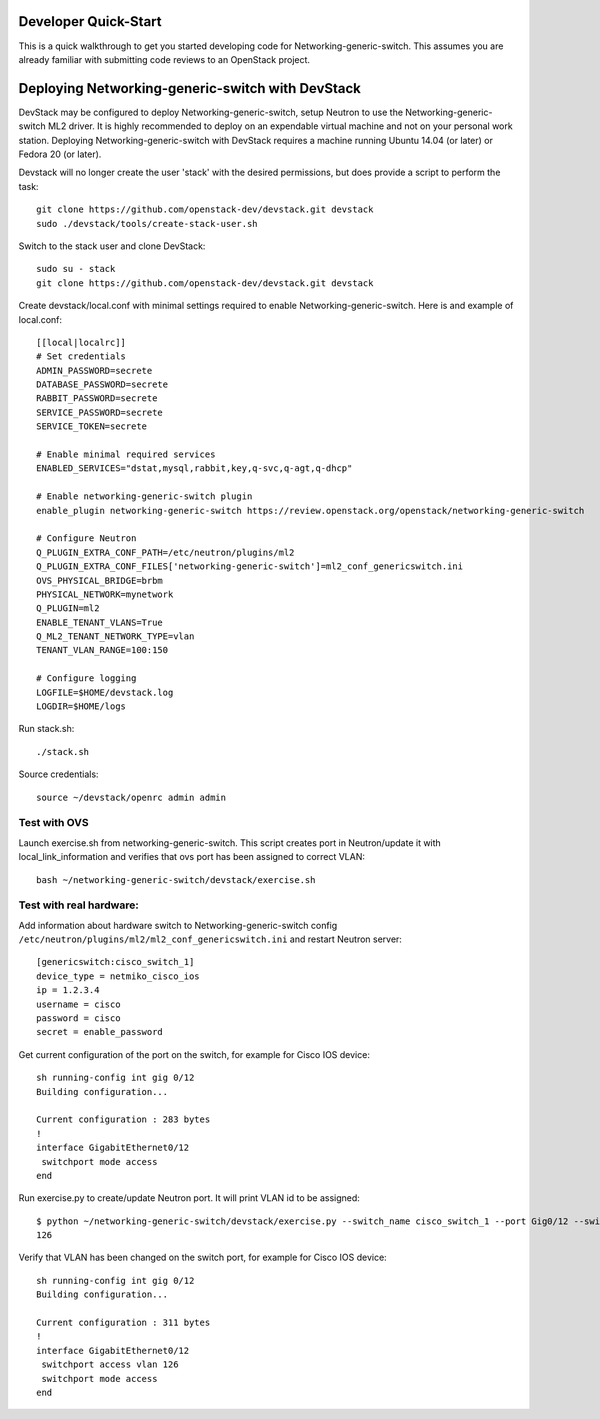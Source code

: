 .. _dev-quickstart:

=====================
Developer Quick-Start
=====================

This is a quick walkthrough to get you started developing code for
Networking-generic-switch. This assumes you are already familiar with
submitting code reviews to an OpenStack project.

=================================================
Deploying Networking-generic-switch with DevStack
=================================================

DevStack may be configured to deploy Networking-generic-switch, setup Neutron to
use the Networking-generic-switch ML2 driver. It is highly recommended
to deploy on an expendable virtual machine and not on your personal work
station.  Deploying Networking-generic-switch with DevStack requires a machine
running Ubuntu 14.04 (or later) or Fedora 20 (or later).

.. seealso::

    http://docs.openstack.org/developer/devstack/

Devstack will no longer create the user 'stack' with the desired
permissions, but does provide a script to perform the task::

    git clone https://github.com/openstack-dev/devstack.git devstack
    sudo ./devstack/tools/create-stack-user.sh

Switch to the stack user and clone DevStack::

    sudo su - stack
    git clone https://github.com/openstack-dev/devstack.git devstack

Create devstack/local.conf with minimal settings required to enable
Networking-generic-switch. Here is and example of local.conf::

    [[local|localrc]]
    # Set credentials
    ADMIN_PASSWORD=secrete
    DATABASE_PASSWORD=secrete
    RABBIT_PASSWORD=secrete
    SERVICE_PASSWORD=secrete
    SERVICE_TOKEN=secrete

    # Enable minimal required services
    ENABLED_SERVICES="dstat,mysql,rabbit,key,q-svc,q-agt,q-dhcp"

    # Enable networking-generic-switch plugin
    enable_plugin networking-generic-switch https://review.openstack.org/openstack/networking-generic-switch

    # Configure Neutron
    Q_PLUGIN_EXTRA_CONF_PATH=/etc/neutron/plugins/ml2
    Q_PLUGIN_EXTRA_CONF_FILES['networking-generic-switch']=ml2_conf_genericswitch.ini
    OVS_PHYSICAL_BRIDGE=brbm
    PHYSICAL_NETWORK=mynetwork
    Q_PLUGIN=ml2
    ENABLE_TENANT_VLANS=True
    Q_ML2_TENANT_NETWORK_TYPE=vlan
    TENANT_VLAN_RANGE=100:150

    # Configure logging
    LOGFILE=$HOME/devstack.log
    LOGDIR=$HOME/logs

Run stack.sh::

    ./stack.sh

Source credentials::

    source ~/devstack/openrc admin admin


Test with OVS
-------------

Launch exercise.sh from networking-generic-switch. This script
creates port in Neutron/update it with local_link_information and
verifies that ovs port has been assigned to correct VLAN::

   bash ~/networking-generic-switch/devstack/exercise.sh


Test with real hardware:
------------------------

Add information about hardware switch to Networking-generic-switch
config ``/etc/neutron/plugins/ml2/ml2_conf_genericswitch.ini`` and
restart Neutron server::

    [genericswitch:cisco_switch_1]
    device_type = netmiko_cisco_ios
    ip = 1.2.3.4
    username = cisco
    password = cisco
    secret = enable_password


Get current configuration of the port on the switch, for example for
Cisco IOS device::

     sh running-config int gig 0/12
     Building configuration...

     Current configuration : 283 bytes
     !
     interface GigabitEthernet0/12
      switchport mode access
     end

Run exercise.py to create/update Neutron port. It will print VLAN id to be
assigned::

    $ python ~/networking-generic-switch/devstack/exercise.py --switch_name cisco_switch_1 --port Gig0/12 --switch_id=06:58:1f:e7:b4:44
    126


Verify that VLAN has been changed on the switch port, for example for
Cisco IOS device::

     sh running-config int gig 0/12
     Building configuration...

     Current configuration : 311 bytes
     !
     interface GigabitEthernet0/12
      switchport access vlan 126
      switchport mode access
     end
